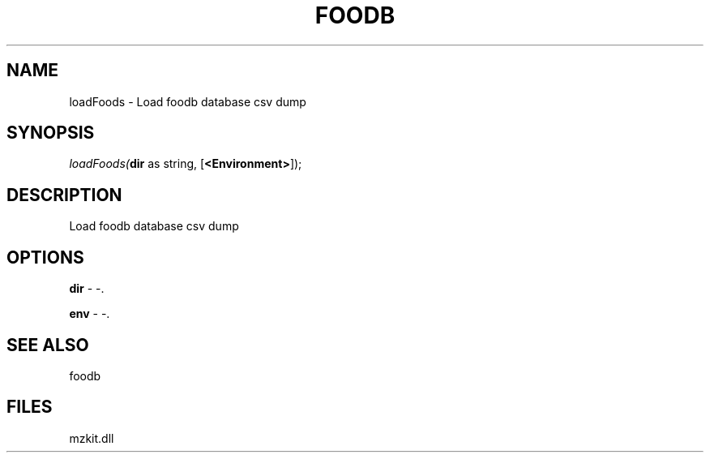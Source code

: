 .\" man page create by R# package system.
.TH FOODB 1 2000-Jan "loadFoods" "loadFoods"
.SH NAME
loadFoods \- Load foodb database csv dump
.SH SYNOPSIS
\fIloadFoods(\fBdir\fR as string, 
[\fB<Environment>\fR]);\fR
.SH DESCRIPTION
.PP
Load foodb database csv dump
.PP
.SH OPTIONS
.PP
\fBdir\fB \fR\- -. 
.PP
.PP
\fBenv\fB \fR\- -. 
.PP
.SH SEE ALSO
foodb
.SH FILES
.PP
mzkit.dll
.PP
